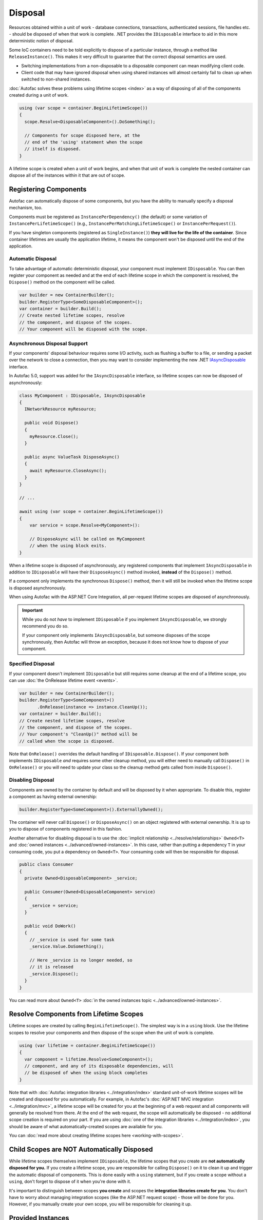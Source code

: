 ========
Disposal
========
Resources obtained within a unit of work - database connections, transactions, authenticated sessions, file handles etc. - should be disposed of when that work is complete. .NET provides the ``IDisposable`` interface to aid in this more deterministic notion of disposal.

Some IoC containers need to be told explicitly to dispose of a particular instance, through a method like ``ReleaseInstance()``. This makes it very difficult to guarantee that the correct disposal semantics are used.

* Switching implementations from a non-disposable to a disposable component can mean modifying client code.
* Client code that may have ignored disposal when using shared instances will almost certainly fail to clean up when switched to non-shared instances.

:doc:`Autofac solves these problems using lifetime scopes <index>` as a way of disposing of all of the components created during a unit of work.

.. sourcecode:: csharp

    using (var scope = container.BeginLifetimeScope())
    {
      scope.Resolve<DisposableComponent>().DoSomething();

      // Components for scope disposed here, at the
      // end of the 'using' statement when the scope
      // itself is disposed.
    }

A lifetime scope is created when a unit of work begins, and when that unit of work is complete the nested container can dispose all of the instances within it that are out of scope.

Registering Components
======================

Autofac can automatically dispose of some components, but you have the ability to manually specify a disposal mechanism, too.

Components must be registered as ``InstancePerDependency()`` (the default) or some variation of ``InstancePerLifetimeScope()`` (e.g., ``InstancePerMatchingLifetimeScope()`` or ``InstancePerRequest()``).

If you have singleton components (registered as ``SingleInstance()``) **they will live for the life of the container**. Since container lifetimes are usually the application lifetime, it means the component won't be disposed until the end of the application.

Automatic Disposal
------------------

To take advantage of automatic deterministic disposal, your component must implement ``IDisposable``. 
You can then register your component as needed and at the end of each lifetime scope in which the component 
is resolved, the ``Dispose()`` method on the component will be called.

.. sourcecode:: csharp

    var builder = new ContainerBuilder();
    builder.RegisterType<SomeDisposableComponent>();
    var container = builder.Build();
    // Create nested lifetime scopes, resolve
    // the component, and dispose of the scopes.
    // Your component will be disposed with the scope.

Asynchronous Disposal Support
-----------------------------

If your components' disposal behaviour requires some I/O activity, such as flushing a buffer to a file,
or sending a packet over the network to close a connection, then you may want to consider implementing
the new .NET `IAsyncDisposable <https://docs.microsoft.com/en-us/dotnet/api/system.iasyncdisposable?view=netstandard-2.1>`_
interface.

In Autofac 5.0, support was added for the ``IAsyncDisposable`` interface, so lifetime scopes can now be disposed of 
asynchronously:

.. code-block:: csharp

  class MyComponent : IDisposable, IAsyncDisposable 
  {
    INetworkResource myResource;

    public void Dispose()
    {
      myResource.Close();
    }

    public async ValueTask DisposeAsync()
    {
      await myResource.CloseAsync();
    }
  }

  // ...

  await using (var scope = container.BeginLifetimeScope())
  {
      var service = scope.Resolve<MyComponent>():

      // DisposeAsync will be called on MyComponent
      // when the using block exits.
  }

When a lifetime scope is disposed of asynchronously, any registered components that implement ``IAsyncDisposable``
in addition to ``IDisposable`` will have their ``DisposeAsync()`` method invoked, **instead** of the ``Dispose()`` method.

If a component only implements the synchronous ``Dispose()`` method, 
then it will still be invoked when the lifetime scope is disposed asynchronously.

When using Autofac with the ASP.NET Core Integration, all per-request lifetime scopes are disposed of asynchronously.

.. important:: 

  While you do not *have* to implement ``IDisposable`` if you implement ``IAsyncDisposable``, we strongly 
  recommend you do so.

  If your component only implements ``IAsyncDisposable``, but someone disposes of the scope synchronously,
  then Autofac will throw an exception, because it does not know how to dispose of your component.

Specified Disposal
------------------

If your component doesn't implement ``IDisposable`` but still requires some cleanup at the end of a lifetime scope, you can use :doc:`the OnRelease lifetime event <events>`.

.. sourcecode:: csharp

    var builder = new ContainerBuilder();
    builder.RegisterType<SomeComponent>()
           .OnRelease(instance => instance.CleanUp());
    var container = builder.Build();
    // Create nested lifetime scopes, resolve
    // the component, and dispose of the scopes.
    // Your component's "CleanUp()" method will be
    // called when the scope is disposed.

Note that ``OnRelease()`` overrides the default handling of ``IDisposable.Dispose()``. If your component both implements ``IDisposable`` *and* requires some other cleanup method, you will either need to manually call ``Dispose()`` in ``OnRelease()`` or you will need to update your class so the cleanup method gets called from inside ``Dispose()``.

Disabling Disposal
------------------

Components are owned by the container by default and will be disposed by it when appropriate. 
To disable this, register a component as having external ownership:

.. sourcecode:: csharp

    builder.RegisterType<SomeComponent>().ExternallyOwned();

The container will never call ``Dispose()`` or ``DisposeAsync()`` on an object registered with external ownership. 
It is up to you to dispose of components registered in this fashion.

Another alternative for disabling disposal is to use the :doc:`implicit relationship <../resolve/relationships>` ``Owned<T>`` and :doc:`owned instances <../advanced/owned-instances>`. In this case, rather than putting a dependency ``T`` in your consuming code, you put a dependency on ``Owned<T>``. Your consuming code will then be responsible for disposal.

.. sourcecode:: csharp

    public class Consumer
    {
      private Owned<DisposableComponent> _service;

      public Consumer(Owned<DisposableComponent> service)
      {
        _service = service;
      }

      public void DoWork()
      {
        // _service is used for some task
        _service.Value.DoSomething();

        // Here _service is no longer needed, so
        // it is released
        _service.Dispose();
      }
    }

You can read more about ``Owned<T>`` :doc:`in the owned instances topic <../advanced/owned-instances>`.

Resolve Components from Lifetime Scopes
=======================================

Lifetime scopes are created by calling ``BeginLifetimeScope()``. The simplest way is in a ``using`` block. Use the lifetime scopes to resolve your components and then dispose of the scope when the unit of work is complete.

.. sourcecode:: csharp

    using (var lifetime = container.BeginLifetimeScope())
    {
      var component = lifetime.Resolve<SomeComponent>();
      // component, and any of its disposable dependencies, will
      // be disposed of when the using block completes
    }

Note that with :doc:`Autofac integration libraries <../integration/index>` standard unit-of-work lifetime scopes will be created and disposed for you automatically. For example, in Autofac's :doc:`ASP.NET MVC integration <../integration/mvc>`, a lifetime scope will be created for you at the beginning of a web request and all components will generally be resolved from there. At the end of the web request, the scope will automatically be disposed - no additional scope creation is required on your part. If you are using :doc:`one of the integration libraries <../integration/index>`, you should be aware of what automatically-created scopes are available for you.

You can :doc:`read more about creating lifetime scopes here <working-with-scopes>`.

Child Scopes are NOT Automatically Disposed
===========================================

While lifetime scopes themselves implement ``IDisposable``, the lifetime scopes that you create are **not automatically disposed for you.** If you create a lifetime scope, you are responsible for calling ``Dispose()`` on it to clean it up and trigger the automatic disposal of components. This is done easily with a ``using`` statement, but if you create a scope without a ``using``, don't forget to dispose of it when you're done with it.

It's important to distinguish between scopes **you create** and scopes the **integration libraries create for you**. You don't have to worry about managing integration scopes (like the ASP.NET request scope) - those will be done for you. However, if you manually create your own scope, you will be responsible for cleaning it up.

Provided Instances
==================

If you provide :doc:`an instance registration <../register/registration>` to Autofac, Autofac will assume ownership of that instance and will handle its disposal.

.. sourcecode:: csharp

    // If you do this, Autofac will dispose of the StringWriter
    // instance when the container is disposed.
    var output = new StringWriter();
    builder.RegisterInstance(output)
           .As<TextWriter>();

If you want to take control of the disposal of the instance yourself, you need to register the instance as ``ExternallyOwned()``.

.. sourcecode:: csharp

    // Using ExternallyOwned means you will be responsible for
    // disposing the StringWriter instead of Autofac.
    var output = new StringWriter();
    builder.RegisterInstance(output)
           .As<TextWriter>()
           .ExternallyOwned();

Advanced Hierarchies
====================

The simplest and most advisable resource management scenario, demonstrated above, is two-tiered: there is a single 'root' container and a lifetime scope is created from this for each unit of work. It is possible to create more complex hierarchies of containers and components, however, using :doc:`tagged lifetime scopes <working-with-scopes>`.
